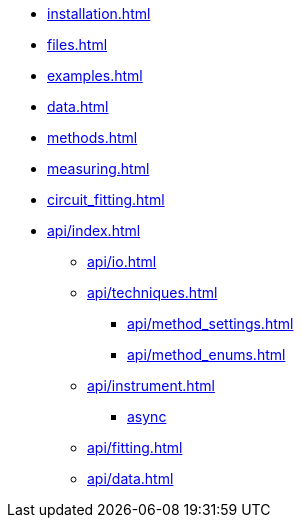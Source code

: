 * xref:installation.adoc[]
* xref:files.adoc[]
* xref:examples.adoc[]
* xref:data.adoc[]
* xref:methods.adoc[]
* xref:measuring.adoc[]
* xref:circuit_fitting.adoc[]
* xref:api/index.adoc[]
** xref:api/io.adoc[]
** xref:api/techniques.adoc[]
*** xref:api/method_settings.adoc[]
*** xref:api/method_enums.adoc[]
** xref:api/instrument.adoc[]
*** xref:api/instrument_async.adoc[async]
** xref:api/fitting.adoc[]
** xref:api/data.adoc[]
